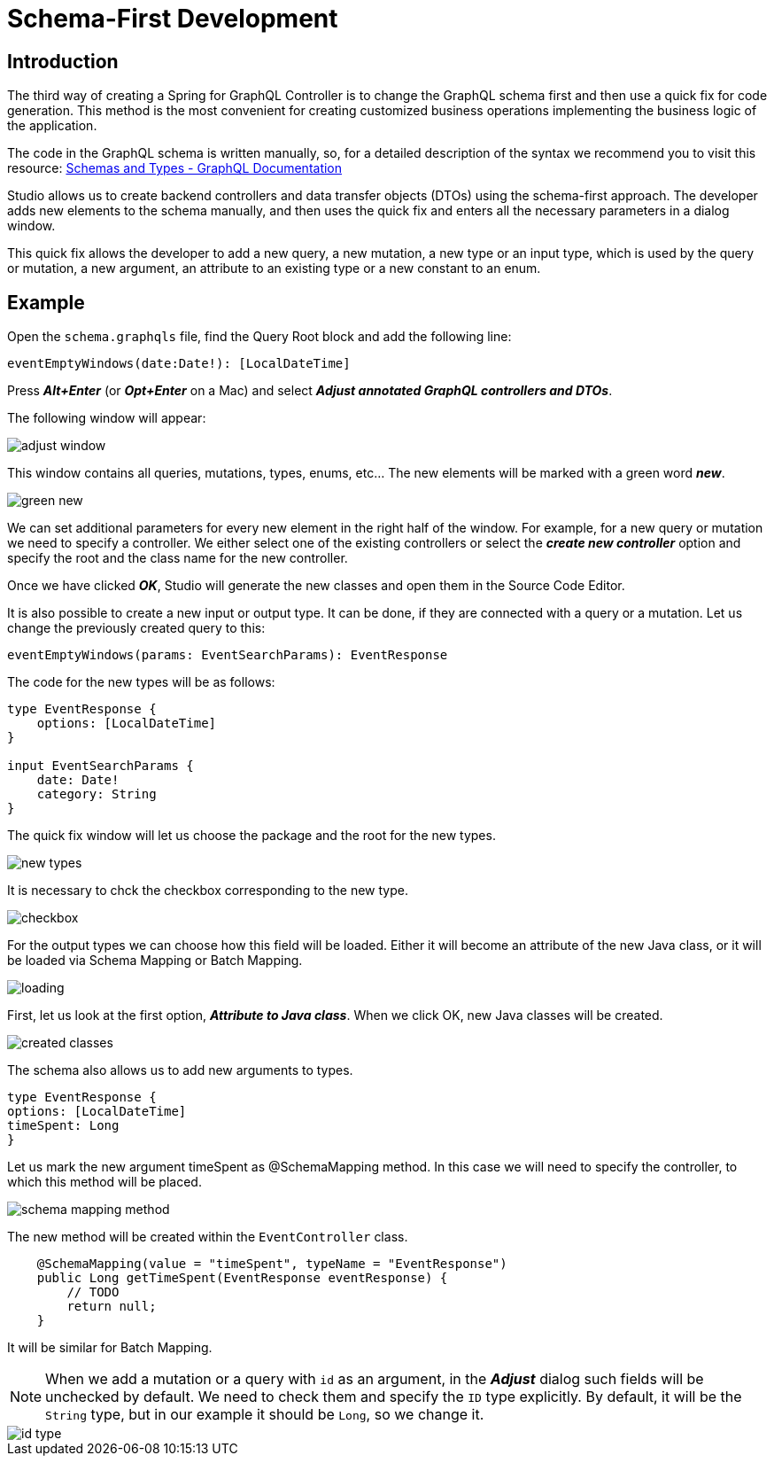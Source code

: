 = Schema-First Development

[[intro]]
== Introduction
The third way of creating a Spring for GraphQL Controller is to change the GraphQL schema first and then use a quick fix for code generation. This method is the most convenient for creating customized business operations implementing the business logic of the application.

The code in the GraphQL schema is written manually, so, for a detailed description of the syntax we recommend you to visit this resource:
https://graphql.org/learn/schema/[Schemas and Types - GraphQL Documentation]

Studio allows us to create backend controllers and data transfer objects (DTOs) using the schema-first  approach. The developer adds new elements to the schema manually, and then uses the quick fix and enters all the necessary parameters in a dialog window.

This quick fix allows the developer to add a new query, a new mutation, a new type or an input type, which is used by the query or mutation, a new argument, an attribute to an existing type or a new constant to an enum.

[[example]]
== Example

Open the `schema.graphqls` file, find the Query Root block and add the following line:

[source, java]
eventEmptyWindows(date:Date!): [LocalDateTime]

Press *_Alt+Enter_* (or *_Opt+Enter_* on a Mac) and select *_Adjust annotated GraphQL controllers and DTOs_*.

The following window will appear:

image::adjust-window.png[align=center]

This window contains all queries, mutations, types, enums, etc... The new elements will be marked with a green word *_new_*.

image::green-new.png[align=center]

We can set additional parameters for every new element in the right half of the window. For example, for a new query or mutation we need to specify a controller. We either select one of the existing controllers or select the *_create new controller_* option and specify the root and the class name for the new controller.

Once we have clicked *_OK_*, Studio will generate the new classes and open them in the Source Code Editor.

It is also possible to create a new input or output type. It can be done, if they are connected with a query or a mutation. Let us change the previously created query to this:

[source, java]
eventEmptyWindows(params: EventSearchParams): EventResponse

The code for the new types will be as follows:
[source, java]
----
type EventResponse {
    options: [LocalDateTime]
}

input EventSearchParams {
    date: Date!
    category: String
}
----

The quick fix window will let us choose the package and the root for the new types.

image::new-types.png[align=center]

It is necessary to chck the checkbox corresponding to the new type.

image::checkbox.png[align=center]

For the output types we can choose how this field will be loaded. Either it will become an attribute of the new Java class, or it will be loaded via Schema Mapping or Batch Mapping.

image::loading.png[align=center]

First, let us look at the first option, *_Attribute to Java class_*. When we click OK, new Java classes will be created.

image::created-classes.png[align=center]

The schema also allows us to add new arguments to types.

[source, java]
type EventResponse {
options: [LocalDateTime]
timeSpent: Long
}

Let us mark the new argument timeSpent as @SchemaMapping method. In this case we will need to specify the controller, to which this method will be placed.

image::schema-mapping-method.png[align=center]

The new method will be created within the `EventController` class.

[source, java]
    @SchemaMapping(value = "timeSpent", typeName = "EventResponse")
    public Long getTimeSpent(EventResponse eventResponse) {
        // TODO
        return null;
    }

It will be similar for Batch Mapping.

[NOTE]
When we add a mutation or a query with `id` as an argument, in the *_Adjust_* dialog such fields will be unchecked by default. We need to check them and specify the `ID` type explicitly. By default, it will be the `String` type, but in our example it should be `Long`, so we change it.

image::id-type.png[align=center]


